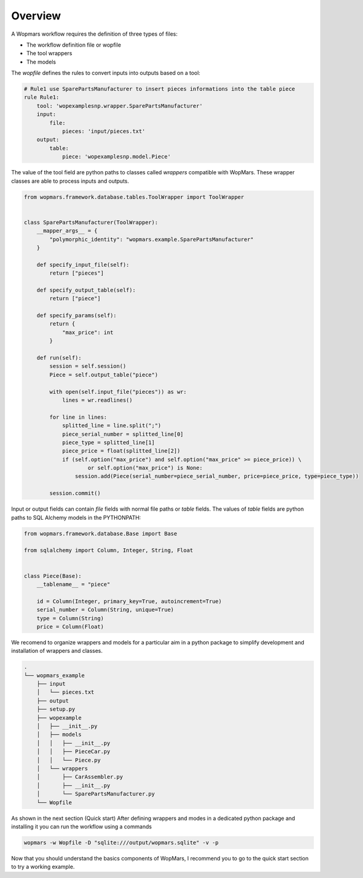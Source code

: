 Overview
============

A Wopmars workflow requires the definition of three types of files:

- The workflow definition file or wopfile
- The tool wrappers
- The models


The *wopfile* defines the rules to convert inputs into outputs based on a tool:

.. code-block:: yaml

    # Rule1 use SparePartsManufacturer to insert pieces informations into the table piece
    rule Rule1:
        tool: 'wopexamplesnp.wrapper.SparePartsManufacturer'
        input:
            file:
                pieces: 'input/pieces.txt'
        output:
            table:
                piece: 'wopexamplesnp.model.Piece'

The value of the tool field are python paths to classes called *wrappers* compatible with WopMars. These wrapper classes are able to process inputs and outputs.

.. code-block:: python

    from wopmars.framework.database.tables.ToolWrapper import ToolWrapper


    class SparePartsManufacturer(ToolWrapper):
        __mapper_args__ = {
            "polymorphic_identity": "wopmars.example.SparePartsManufacturer"
        }

        def specify_input_file(self):
            return ["pieces"]

        def specify_output_table(self):
            return ["piece"]

        def specify_params(self):
            return {
                "max_price": int
            }

        def run(self):
            session = self.session()
            Piece = self.output_table("piece")

            with open(self.input_file("pieces")) as wr:
                lines = wr.readlines()

            for line in lines:
                splitted_line = line.split(";")
                piece_serial_number = splitted_line[0]
                piece_type = splitted_line[1]
                piece_price = float(splitted_line[2])
                if (self.option("max_price") and self.option("max_price" >= piece_price)) \
                        or self.option("max_price") is None:
                    session.add(Piece(serial_number=piece_serial_number, price=piece_price, type=piece_type))

            session.commit()


Input or output fields can contain *file* fields with normal file paths or *table* fields. The values of *table* fields are python paths to SQL Alchemy models in the PYTHONPATH:

.. code-block:: python

    from wopmars.framework.database.Base import Base

    from sqlalchemy import Column, Integer, String, Float


    class Piece(Base):
        __tablename__ = "piece"

        id = Column(Integer, primary_key=True, autoincrement=True)
        serial_number = Column(String, unique=True)
        type = Column(String)
        price = Column(Float)

We recomend to organize wrappers and models for a particular aim in a python package to simplify development and installation of wrappers and classes.

.. code-block:: shell

    .
    └── wopmars_example
        ├── input
        │   └── pieces.txt
        ├── output
        ├── setup.py
        ├── wopexample
        │   ├── __init__.py
        │   ├── models
        │   │   ├── __init__.py
        │   │   ├── PieceCar.py
        │   │   └── Piece.py
        │   └── wrappers
        │       ├── CarAssembler.py
        │       ├── __init__.py
        │       └── SparePartsManufacturer.py
        └── Wopfile

As shown in the next section (Quick start) After defining wrappers and modes in a dedicated python package and installing it you can run the workflow using a commands

.. code-block:: shell

    wopmars -w Wopfile -D "sqlite:///output/wopmars.sqlite" -v -p

Now that you should understand the basics components of WopMars, I recommend you to go to the quick start section to try a working example.

